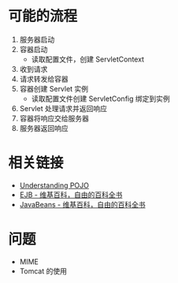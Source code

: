 * 可能的流程
  1. 服务器启动
  2. 容器启动
     + 读取配置文件，创建 ServletContext
  3. 收到请求
  4. 请求转发给容器
  5. 容器创建 Servlet 实例
     + 读取配置文件创建 ServletConfig 绑定到实例
  6. Servlet 处理请求并返回响应
  7. 容器将响应交给服务器
  8. 服务器返回响应

* 相关链接
  + [[https://spring.io/understanding/POJO][Understanding POJO]]
  + [[https://zh.wikipedia.org/wiki/EJB][EJB - 维基百科，自由的百科全书]]
  + [[https://zh.wikipedia.org/wiki/JavaBeans][JavaBeans - 维基百科，自由的百科全书]]

* 问题
  + MIME
  + Tomcat 的使用

